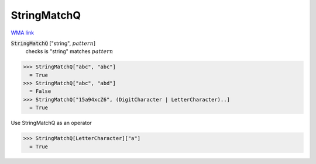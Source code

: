 StringMatchQ
============

`WMA link <https://reference.wolfram.com/language/ref/StringMatchQ.html>`_


:code:`StringMatchQ` ["string", :math:`pattern`]
    checks  is "string" matches :math:`pattern`





>>> StringMatchQ["abc", "abc"]
  = True
>>> StringMatchQ["abc", "abd"]
  = False
>>> StringMatchQ["15a94xcZ6", (DigitCharacter | LetterCharacter)..]
  = True

Use StringMatchQ as an operator

>>> StringMatchQ[LetterCharacter]["a"]
  = True
